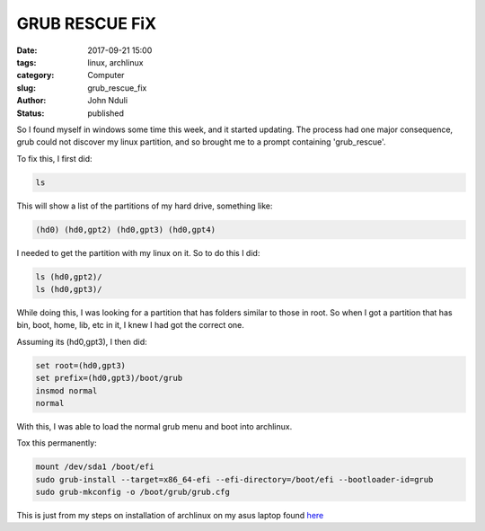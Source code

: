 ###############
GRUB RESCUE FiX
###############

:date: 2017-09-21 15:00
:tags: linux, archlinux
:category: Computer
:slug: grub_rescue_fix
:author: John Nduli
:status: published

So I found myself in windows some time this week, and it started
updating. The process had one major consequence, grub could not
discover my linux partition, and so brought me to a prompt
containing 'grub_rescue'.

To fix this, I first did:

.. code-block:: bash

    ls


This will show a list of the partitions of my hard drive,
something like:

.. code-block:: bash

    (hd0) (hd0,gpt2) (hd0,gpt3) (hd0,gpt4)

I needed to get the partition with my linux on it. So to do this I
did:

.. code-block:: bash

   ls (hd0,gpt2)/
   ls (hd0,gpt3)/

While doing this, I was looking for a partition that has folders
similar to those in root. So when I got a partition that has
bin, boot, home, lib, etc in it, I knew I had got the correct one.

Assuming its (hd0,gpt3), I then did:

.. code-block:: bash

   set root=(hd0,gpt3)
   set prefix=(hd0,gpt3)/boot/grub
   insmod normal
   normal

With this, I was able to load the normal grub menu and boot into
archlinux.

Tox this permanently:

.. code-block:: bash

    mount /dev/sda1 /boot/efi
    sudo grub-install --target=x86_64-efi --efi-directory=/boot/efi --bootloader-id=grub
    sudo grub-mkconfig -o /boot/grub/grub.cfg

This is just from my steps on installation of archlinux on my asus
laptop found `here <{filename}/installing_arch_on_asus_zenbook.rst>`_

